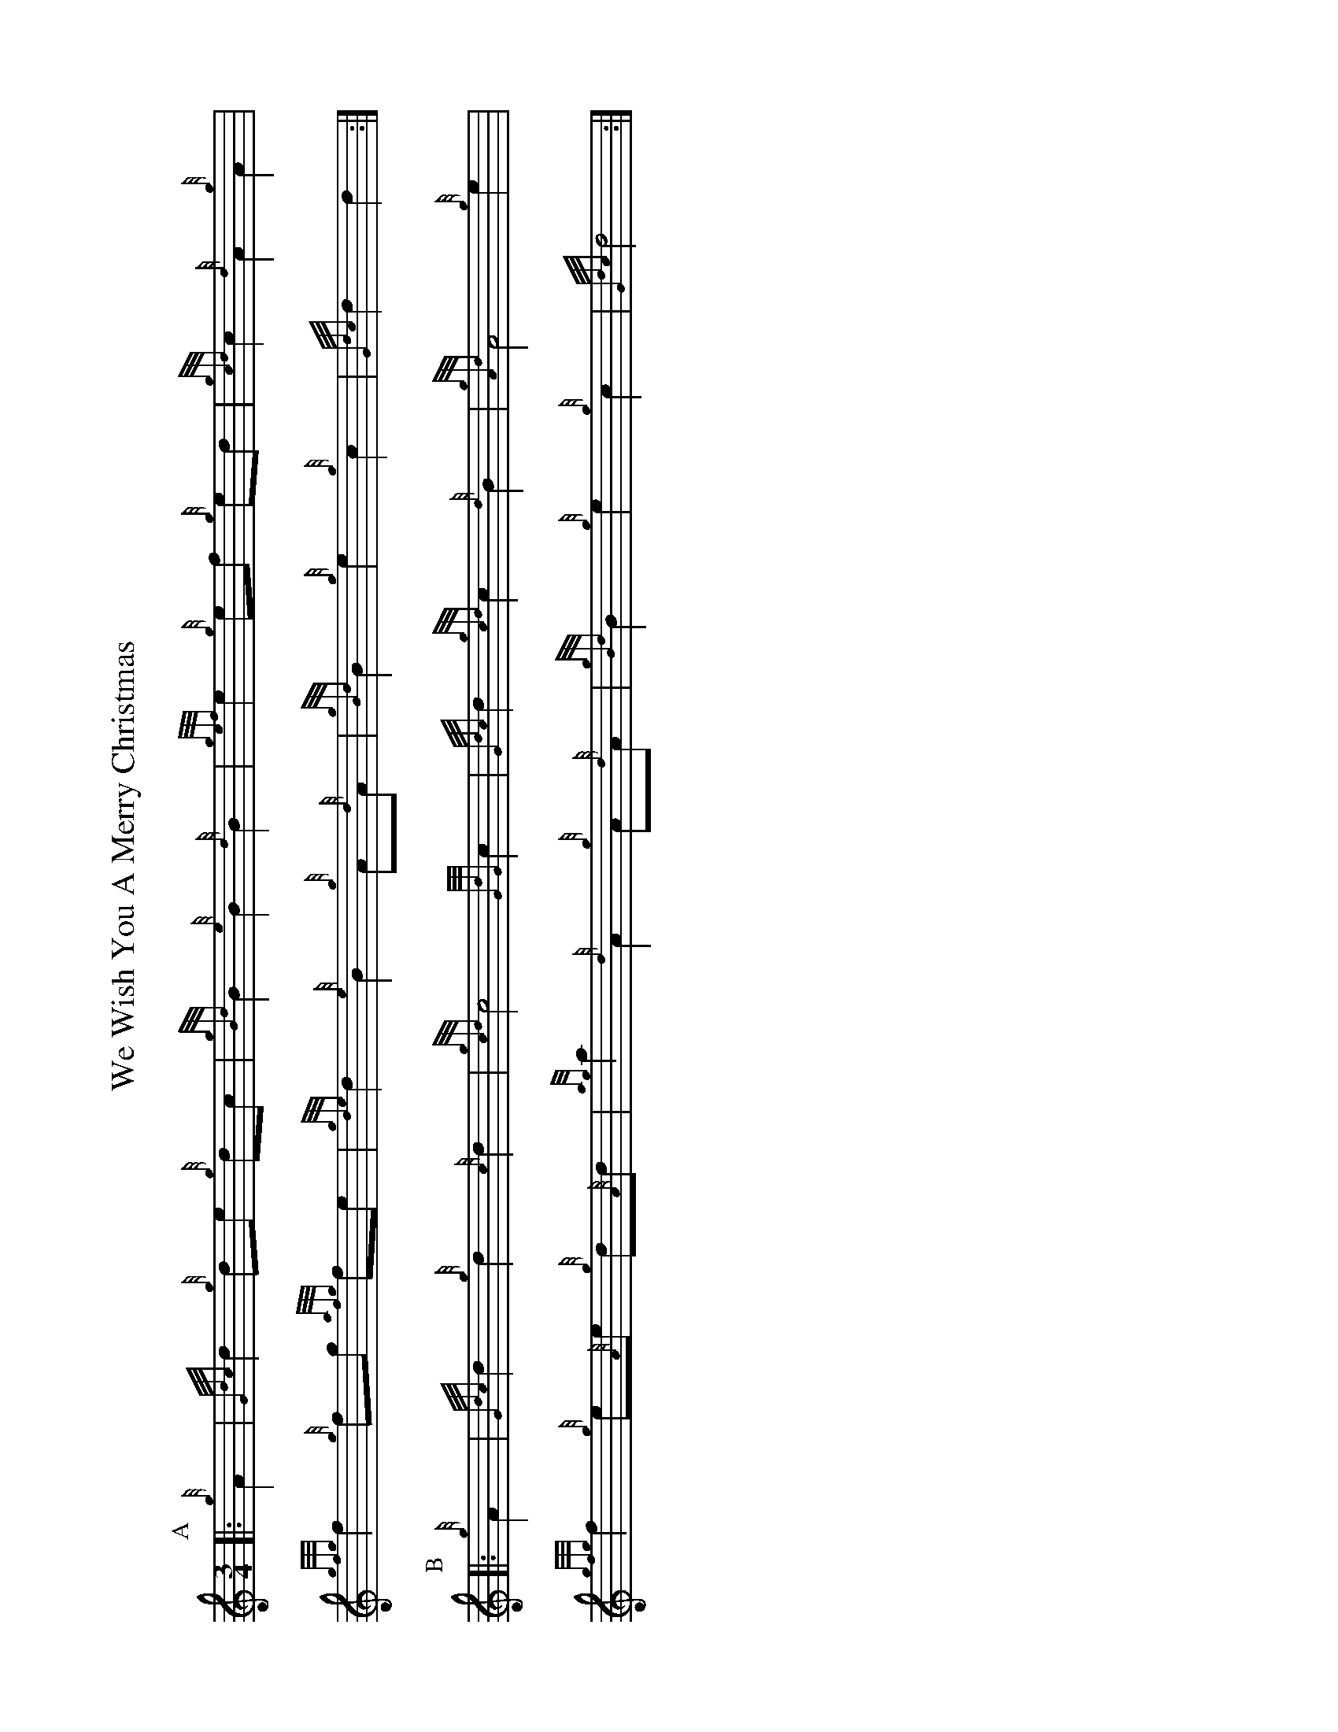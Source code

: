 %abc-2.2
I:abc-include style.abh
%%landscape 1

X:1
T:We Wish You A Merry Christmas
R:CAROL
N:http://www.therealviperpiper.com/viewtopic.php?t=1516
L:1/8
M:3/4
K:HP
P:A
 |:{g}A2|{Gdc}d2 {g}de {g}dc|{gBd}B2 {e}B2 {d}B2|{gef}e2 {g}ef {g}ed|\
{gcd}c2 {d}A2 {g}A2|
{gfg}f2 {g}fg {afg}fe|{gde}d2 {e}B2 {g}A{d}A|{gBd}B2 {g}e2 {g}c2|\
{Gdc}d2 d2:|
P:B
 |:{g}A2|{Gdc}d2 {g}d2 {c}d2|{gcd}c4 {GdG}c2|{Gdc}d2 {gcd}c2 {d}B2|\
{gAd}A4 {g}e2|
{gfg}f2 {g}e{A}e {g}d{A}d|{ag}a2 {d}A2 {g}A{d}A|{gBd}B2 {g}e2 {g}c2|\
{Gdc}d4:|


